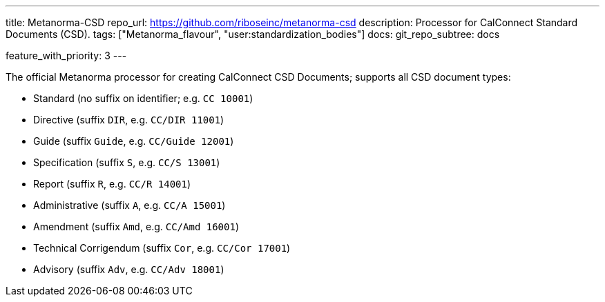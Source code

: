 ---
title: Metanorma-CSD
repo_url: https://github.com/riboseinc/metanorma-csd
description: Processor for CalConnect Standard Documents (CSD).
tags: ["Metanorma_flavour", "user:standardization_bodies"]
docs:
  git_repo_subtree: docs

feature_with_priority: 3
---

The official Metanorma processor for creating CalConnect CSD Documents;
supports all CSD document types:

* Standard (no suffix on identifier; e.g. `CC 10001`)

* Directive (suffix `DIR`, e.g. `CC/DIR 11001`)

* Guide (suffix `Guide`, e.g. `CC/Guide 12001`)

* Specification (suffix `S`, e.g. `CC/S 13001`)

* Report (suffix `R`, e.g. `CC/R 14001`)

* Administrative (suffix `A`, e.g. `CC/A 15001`)

* Amendment (suffix `Amd`, e.g. `CC/Amd 16001`)

* Technical Corrigendum (suffix `Cor`, e.g. `CC/Cor 17001`)

* Advisory (suffix `Adv`, e.g. `CC/Adv 18001`)
